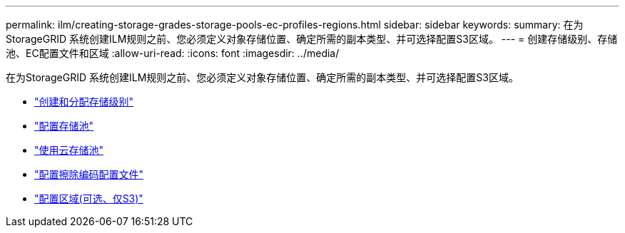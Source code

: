 ---
permalink: ilm/creating-storage-grades-storage-pools-ec-profiles-regions.html 
sidebar: sidebar 
keywords:  
summary: 在为StorageGRID 系统创建ILM规则之前、您必须定义对象存储位置、确定所需的副本类型、并可选择配置S3区域。 
---
= 创建存储级别、存储池、EC配置文件和区域
:allow-uri-read: 
:icons: font
:imagesdir: ../media/


[role="lead"]
在为StorageGRID 系统创建ILM规则之前、您必须定义对象存储位置、确定所需的副本类型、并可选择配置S3区域。

* link:creating-and-assigning-storage-grades.html["创建和分配存储级别"]
* link:configuring-storage-pools.html["配置存储池"]
* link:using-cloud-storage-pools.html["使用云存储池"]
* link:configuring-erasure-coding-profiles.html["配置擦除编码配置文件"]
* link:configuring-regions-optional-and-s3-only.html["配置区域(可选、仅S3)"]

